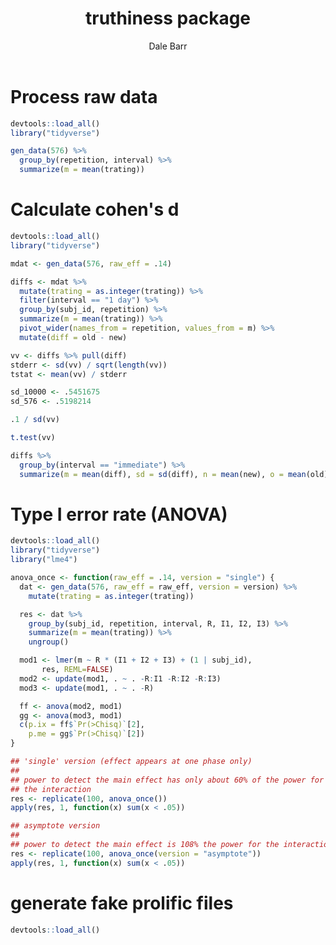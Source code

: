 #+TITLE: truthiness package
#+AUTHOR: Dale Barr
#+EMAIL: dalejbarr@protonmail.com

* Process raw data

#+begin_src R
  devtools::load_all()
  library("tidyverse")

  gen_data(576) %>%
    group_by(repetition, interval) %>%
    summarize(m = mean(trating))
#+end_src


* Calculate cohen's d

#+begin_src R
  devtools::load_all()
  library("tidyverse")

  mdat <- gen_data(576, raw_eff = .14)

  diffs <- mdat %>%
    mutate(trating = as.integer(trating)) %>%
    filter(interval == "1 day") %>%
    group_by(subj_id, repetition) %>%
    summarize(m = mean(trating)) %>%
    pivot_wider(names_from = repetition, values_from = m) %>%
    mutate(diff = old - new)

  vv <- diffs %>% pull(diff)
  stderr <- sd(vv) / sqrt(length(vv))
  tstat <- mean(vv) / stderr

  sd_10000 <- .5451675
  sd_576 <- .5198214

  .1 / sd(vv)

  t.test(vv)

  diffs %>%
    group_by(interval == "immediate") %>%
    summarize(m = mean(diff), sd = sd(diff), n = mean(new), o = mean(old))

#+end_src

* Type I error rate (ANOVA)

#+begin_src R
  devtools::load_all()
  library("tidyverse")
  library("lme4")

  anova_once <- function(raw_eff = .14, version = "single") {
    dat <- gen_data(576, raw_eff = raw_eff, version = version) %>%
      mutate(trating = as.integer(trating))

    res <- dat %>%
      group_by(subj_id, repetition, interval, R, I1, I2, I3) %>%
      summarize(m = mean(trating)) %>%
      ungroup()

    mod1 <- lmer(m ~ R * (I1 + I2 + I3) + (1 | subj_id),
		 res, REML=FALSE)
    mod2 <- update(mod1, . ~ . -R:I1 -R:I2 -R:I3)
    mod3 <- update(mod1, . ~ . -R)

    ff <- anova(mod2, mod1)
    gg <- anova(mod3, mod1)
    c(p.ix = ff$`Pr(>Chisq)`[2],
      p.me = gg$`Pr(>Chisq)`[2])  
  }

  ## 'single' version (effect appears at one phase only)
  ##
  ## power to detect the main effect has only about 60% of the power for
  ## the interaction
  res <- replicate(100, anova_once())
  apply(res, 1, function(x) sum(x < .05))

  ## asymptote version
  ##
  ## power to detect the main effect is 108% the power for the interaction
  res <- replicate(100, anova_once(version = "asymptote"))
  apply(res, 1, function(x) sum(x < .05))
#+end_src

* generate fake prolific files

#+begin_src R
  devtools::load_all()


#+end_src

